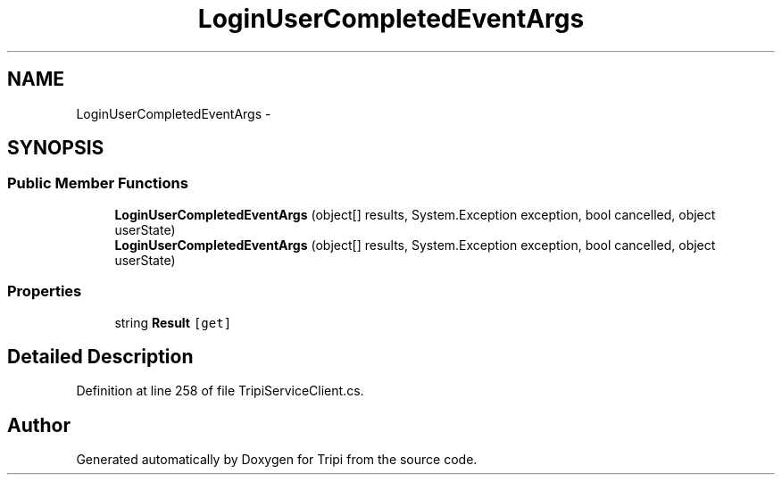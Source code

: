 .TH "LoginUserCompletedEventArgs" 3 "18 Feb 2010" "Version revision 98" "Tripi" \" -*- nroff -*-
.ad l
.nh
.SH NAME
LoginUserCompletedEventArgs \- 
.SH SYNOPSIS
.br
.PP
.SS "Public Member Functions"

.in +1c
.ti -1c
.RI "\fBLoginUserCompletedEventArgs\fP (object[] results, System.Exception exception, bool cancelled, object userState)"
.br
.ti -1c
.RI "\fBLoginUserCompletedEventArgs\fP (object[] results, System.Exception exception, bool cancelled, object userState)"
.br
.in -1c
.SS "Properties"

.in +1c
.ti -1c
.RI "string \fBResult\fP\fC [get]\fP"
.br
.in -1c
.SH "Detailed Description"
.PP 
Definition at line 258 of file TripiServiceClient.cs.

.SH "Author"
.PP 
Generated automatically by Doxygen for Tripi from the source code.
